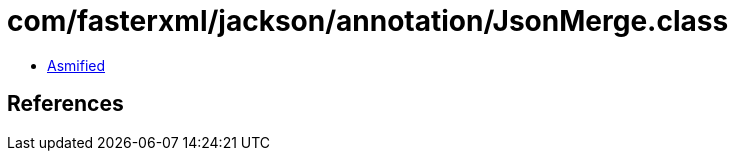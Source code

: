 = com/fasterxml/jackson/annotation/JsonMerge.class

 - link:JsonMerge-asmified.java[Asmified]

== References

